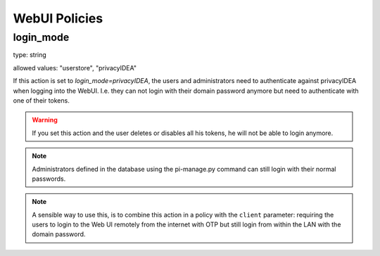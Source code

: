 .. _webui_policies:

WebUI Policies
--------------

.. index:: WebUI Login, WebUI Policy, Login Policy

login_mode
~~~~~~~~~~

type: string

allowed values: "userstore", "privacyIDEA"

If this action is set to *login_mode=privacyIDEA*, the users and
administrators need to
authenticate against privacyIDEA when logging into the WebUI.
I.e. they can not login with their domain password anymore
but need to authenticate with one of their tokens.

.. warning:: If you set this action and the user deletes or disables
   all his tokens, he will not be able to login anymore.

.. note:: Administrators defined in the database using the pi-manage.py
   command can still login with their normal passwords.

.. note:: A sensible way to use this, is to combine this action in
   a policy with the ``client`` parameter: requiring the users to
   login to the Web UI remotely from the internet with
   OTP but still login from within the LAN with the domain password.

